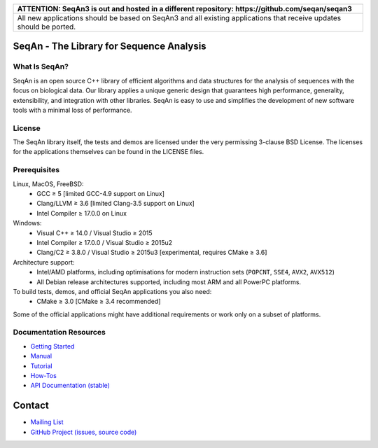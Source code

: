 .. image:: https://readthedocs.io/projects/seqan/badge/?version=develop
   :target: https://seqan.readthedocs.io/en/develop?badge=develop
   :alt: Documentation Status

+----------------------------------------------------------------------------------------------------+
| **ATTENTION: SeqAn3 is out and hosted in a different repository: https://github.com/seqan/seqan3** |
+----------------------------------------------------------------------------------------------------+
| All new applications should be based on SeqAn3 and all existing applications that receive updates  |
| should be ported.                                                                                  |
+----------------------------------------------------------------------------------------------------+

SeqAn - The Library for Sequence Analysis
=========================================

What Is SeqAn?
--------------

SeqAn is an open source C++ library of efficient algorithms and data structures for the analysis of sequences with the focus on biological data.
Our library applies a unique generic design that guarantees high performance, generality, extensibility, and integration with other libraries.
SeqAn is easy to use and simplifies the development of new software tools with a minimal loss of performance.

License
-------

The SeqAn library itself, the tests and demos are licensed under the very permissing 3-clause BSD License.
The licenses for the applications themselves can be found in the LICENSE files.

Prerequisites
-------------------

Linux, MacOS, FreeBSD:
  * GCC ≥ 5 [limited GCC-4.9 support on Linux]
  * Clang/LLVM ≥ 3.6 [limited Clang-3.5 support on Linux]
  * Intel Compiler ≥ 17.0.0 on Linux
Windows:
  * Visual C++ ≥ 14.0 / Visual Studio ≥ 2015
  * Intel Compiler ≥ 17.0.0 / Visual Studio ≥ 2015u2
  * Clang/C2 ≥ 3.8.0 / Visual Studio ≥ 2015u3 [experimental, requires CMake ≥ 3.6]

Architecture support:
  * Intel/AMD platforms, including optimisations for modern instruction sets (``POPCNT``, ``SSE4``, ``AVX2``, ``AVX512``)
  * All Debian release architectures supported, including most ARM and all PowerPC platforms.

To build tests, demos, and official SeqAn applications you also need:
  * CMake ≥ 3.0 [CMake ≥ 3.4 recommended]

Some of the official applications might have additional requirements or work only on a subset of platforms.

Documentation Resources
-----------------------

* `Getting Started <http://seqan.readthedocs.io/en/master/Tutorial/GettingStarted>`_
* `Manual <http://seqan.readthedocs.io/en/master>`_
* `Tutorial <http://seqan.readthedocs.io/en/master/index.html#tutorials>`_
* `How-Tos <http://seqan.readthedocs.io/en/master/Tutorial/HowTo>`_
* `API Documentation (stable) <http://docs.seqan.de/seqan/master/>`_

Contact
=======

* `Mailing List <https://lists.fu-berlin.de/listinfo/seqan-dev#subscribe>`_
* `GitHub Project (issues, source code) <https://github.com/seqan/seqan>`_
